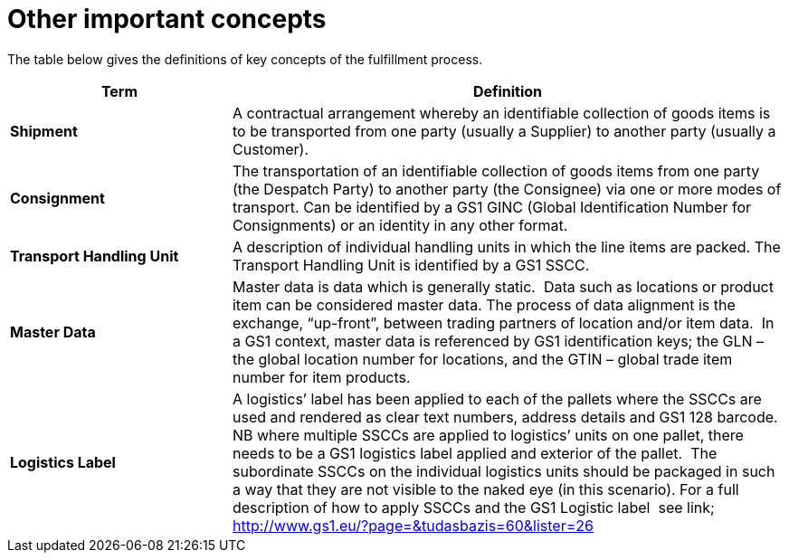 [[other-important-concepts]]
= Other important concepts

The table below gives the definitions of key concepts of the fulfillment process.

[cols="2,5",options="header",]
|====
|Term |Definition
|*Shipment* |

A contractual arrangement whereby an identifiable collection of goods items is to be transported from one party (usually a Supplier) to another party (usually a Customer).

|*Consignment* |

The transportation of an identifiable collection of goods items from one party (the Despatch Party) to another party (the Consignee) via one or more modes of 
transport. Can be identified by a GS1 GINC (Global Identification Number for Consignments) or an identity in any other format.

|*Transport Handling Unit* |

A description of individual handling units in which the line items are packed. The Transport Handling Unit is identified by a GS1 SSCC.

|*Master Data* |

Master data is data which is generally static.  Data such as locations or product item can be considered master data.
The process of data alignment is the exchange, “up-front”, between trading partners of location and/or item data.  In a GS1 context, master data is referenced by GS1 identification keys; the GLN – the global location number for locations, and the GTIN – global trade item number for item products.

|*Logistics Label* |

A logistics’ label has been applied to each of the pallets where the SSCCs are used and rendered as clear text numbers, address details and GS1 128 barcode.  NB where multiple SSCCs are applied to logistics’ units on one pallet, there needs to be a GS1 logistics label applied and exterior of the pallet.  The subordinate SSCCs on the individual logistics units should be packaged in such a way that they are not visible to the naked eye (in this scenario). For a full description of how to apply SSCCs and the GS1 Logistic label  see link; http://www.gs1.eu/?page=&tudasbazis=60&lister=26

|====
